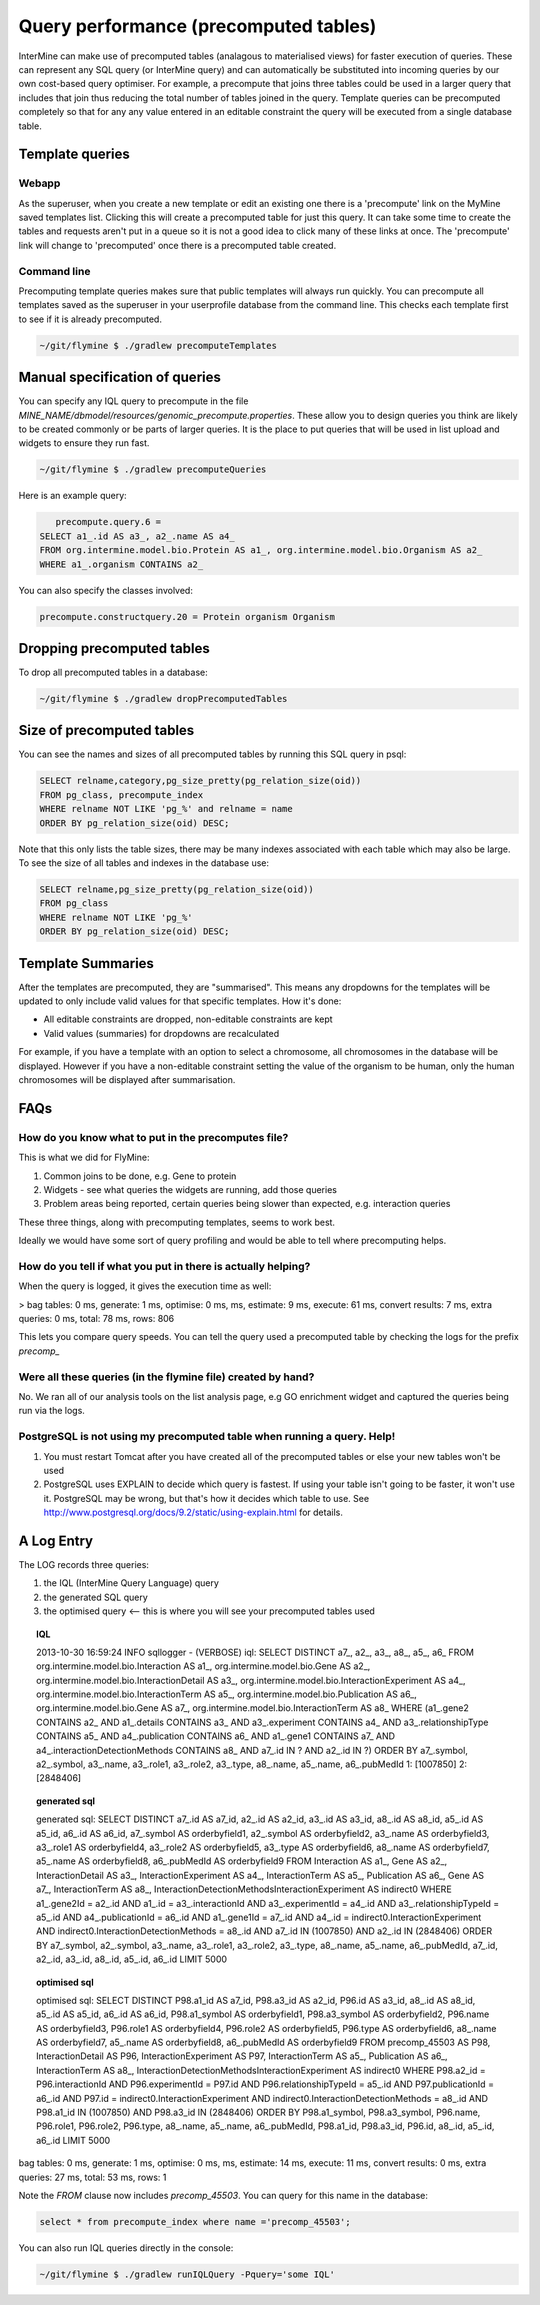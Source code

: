 Query performance (precomputed tables)
================================================

InterMine can make use of precomputed tables (analagous to materialised views) for faster execution of queries. These can represent any SQL query (or InterMine query) and can automatically be substituted into incoming queries by our own cost-based query optimiser. For example, a precompute that joins three tables could be used in a larger query that includes that join thus reducing the total number of tables joined in the query. Template queries can be precomputed completely so that for any any value entered in an editable constraint the query will be executed from a single database table.

Template queries
----------------------

Webapp
~~~~~~~~~~~~

As the superuser, when you create a new template or edit an existing one there is a 'precompute' link on the MyMine saved templates list. Clicking this will create a precomputed table for just this query. It can take some time to create the tables and requests aren't put in a queue so it is not a good idea to click many of these links at once. The 'precompute' link will change to 'precomputed' once there is a precomputed table created.

Command line
~~~~~~~~~~~~~~~~~~~~~~~~

Precomputing template queries makes sure that public templates will always run quickly. You can precompute all templates saved as the superuser in your userprofile database from the command line. This checks each template first to see if it is already precomputed.

.. code-block:: bash

	~/git/flymine $ ./gradlew precomputeTemplates


Manual specification of queries
--------------------------------------------

You can specify any IQL query to precompute in the file `MINE_NAME/dbmodel/resources/genomic_precompute.properties`. These allow you to design queries you think are likely to be created commonly or be parts of larger queries. It is the place to put queries that will be used in list upload and widgets to ensure they run fast.


.. code-block:: bash

	~/git/flymine $ ./gradlew precomputeQueries

Here is an example query:

.. code-block:: sql

	precompute.query.6 = 
     SELECT a1_.id AS a3_, a2_.name AS a4_ 
     FROM org.intermine.model.bio.Protein AS a1_, org.intermine.model.bio.Organism AS a2_ 
     WHERE a1_.organism CONTAINS a2_

You can also specify the classes involved:

.. code-block:: properties

	precompute.constructquery.20 = Protein organism Organism

Dropping precomputed tables
--------------------------------------------

To drop all precomputed tables in a database:

.. code-block:: bash

	~/git/flymine $ ./gradlew dropPrecomputedTables

Size of precomputed tables
--------------------------------------------

You can see the names and sizes of all precomputed tables by running this SQL query in psql:

.. code-block:: sql

	SELECT relname,category,pg_size_pretty(pg_relation_size(oid)) 
	FROM pg_class, precompute_index 
	WHERE relname NOT LIKE 'pg_%' and relname = name 
	ORDER BY pg_relation_size(oid) DESC;

Note that this only lists the table sizes, there may be many indexes associated with each table which may also be large. To see the size of all tables and indexes in the database use:

.. code-block:: sql

	SELECT relname,pg_size_pretty(pg_relation_size(oid)) 
	FROM pg_class 
	WHERE relname NOT LIKE 'pg_%' 
	ORDER BY pg_relation_size(oid) DESC;

Template Summaries
--------------------------------------------

After the templates are precomputed, they are "summarised". This means any dropdowns for the templates will be updated to only include valid values for that specific templates. How it's done:

* All editable constraints are dropped, non-editable constraints are kept
* Valid values (summaries) for dropdowns are recalculated 

For example, if you have a template with an option to select a chromosome, all chromosomes in the database will be displayed. However if you have a non-editable constraint setting the value of the organism to be human, only the human chromosomes will be displayed after summarisation.


FAQs
------

How do you know what to put in the precomputes file? 
~~~~~~~~~~~~~~~~~~~~~~~~~~~~~~~~~~~~~~~~~~~~~~~~~~~~~~~~~~~~~~~~~~~~~~~~~~~~~~~~~~~~~~~~

This is what we did for FlyMine:

1. Common joins to be done, e.g. Gene to protein
2. Widgets - see what queries the widgets are running, add those queries 
3. Problem areas being reported, certain queries being slower than expected, e.g. interaction queries

These three things, along with precomputing templates, seems to work best.

Ideally we would have some sort of query profiling and would be able to tell where precomputing helps.

How do you tell if what you put in there is actually helping?
~~~~~~~~~~~~~~~~~~~~~~~~~~~~~~~~~~~~~~~~~~~~~~~~~~~~~~~~~~~~~~~~~~~~~~~~~~~~~~~~~~~~~~~~

When the query is logged, it gives the execution time as well:

> bag tables: 0 ms, generate: 1 ms, optimise: 0 ms,  ms,  estimate: 9 ms, execute: 61 ms, convert results: 7 ms, extra queries: 0 ms, total: 78 ms, rows: 806

This lets you compare query speeds. You can tell the query used a precomputed table by checking the logs for the prefix `precomp_`


Were all these queries (in the flymine file) created by hand? 
~~~~~~~~~~~~~~~~~~~~~~~~~~~~~~~~~~~~~~~~~~~~~~~~~~~~~~~~~~~~~~~~~~~~~~~~~~~~~~~~~~~~~~~~

No. We ran all of our analysis tools on the list analysis page, e.g GO enrichment widget and captured the queries being run via the logs. 


PostgreSQL is not using my precomputed table when running a query. Help!
~~~~~~~~~~~~~~~~~~~~~~~~~~~~~~~~~~~~~~~~~~~~~~~~~~~~~~~~~~~~~~~~~~~~~~~~~~~~~~~~~~~~~~~~

1. You must restart Tomcat after you have created all of the precomputed tables or else your new tables won't be used
2. PostgreSQL uses EXPLAIN to decide which query is fastest. If using your table isn't going to be faster, it won't use it. PostgreSQL may be wrong, but that's how it decides which table to use. See http://www.postgresql.org/docs/9.2/static/using-explain.html for details.

A Log Entry
-------------

The LOG records three queries:

1. the IQL (InterMine Query Language) query
2. the generated SQL query
3. the optimised query <-- this is where you will see your precomputed tables used


.. topic:: IQL 

	2013-10-30 16:59:24 INFO                              sqllogger     - (VERBOSE) iql: SELECT DISTINCT a7_, a2_, a3_, a8_, a5_, a6_ FROM org.intermine.model.bio.Interaction AS a1_, org.intermine.model.bio.Gene AS a2_, org.intermine.model.bio.InteractionDetail AS a3_, org.intermine.model.bio.InteractionExperiment AS a4_, org.intermine.model.bio.InteractionTerm AS a5_, org.intermine.model.bio.Publication AS a6_, org.intermine.model.bio.Gene AS a7_, org.intermine.model.bio.InteractionTerm AS a8_ WHERE (a1_.gene2 CONTAINS a2_ AND a1_.details CONTAINS a3_ AND a3_.experiment CONTAINS a4_ AND a3_.relationshipType CONTAINS a5_ AND a4_.publication CONTAINS a6_ AND a1_.gene1 CONTAINS a7_ AND a4_.interactionDetectionMethods CONTAINS a8_ AND a7_.id IN ? AND a2_.id IN ?) ORDER BY a7_.symbol, a2_.symbol, a3_.name, a3_.role1, a3_.role2, a3_.type, a8_.name, a5_.name, a6_.pubMedId 1: [1007850] 2: [2848406]

.. topic:: generated sql

	generated sql: SELECT DISTINCT a7_.id AS a7_id, a2_.id AS a2_id, a3_.id AS a3_id, a8_.id AS a8_id, a5_.id AS a5_id, a6_.id AS a6_id, a7_.symbol AS orderbyfield1, a2_.symbol AS orderbyfield2, a3_.name AS orderbyfield3, a3_.role1 AS orderbyfield4, a3_.role2 AS orderbyfield5, a3_.type AS orderbyfield6, a8_.name AS orderbyfield7, a5_.name AS orderbyfield8, a6_.pubMedId AS orderbyfield9 FROM Interaction AS a1_, Gene AS a2_, InteractionDetail AS a3_, InteractionExperiment AS a4_, InteractionTerm AS a5_, Publication AS a6_, Gene AS a7_, InteractionTerm AS a8_, InteractionDetectionMethodsInteractionExperiment AS indirect0 WHERE a1_.gene2Id = a2_.id AND a1_.id = a3_.interactionId AND a3_.experimentId = a4_.id AND a3_.relationshipTypeId = a5_.id AND a4_.publicationId = a6_.id AND a1_.gene1Id = a7_.id AND a4_.id = indirect0.InteractionExperiment AND indirect0.InteractionDetectionMethods = a8_.id AND a7_.id IN (1007850) AND a2_.id IN (2848406) ORDER BY a7_.symbol, a2_.symbol, a3_.name, a3_.role1, a3_.role2, a3_.type, a8_.name, a5_.name, a6_.pubMedId, a7_.id, a2_.id, a3_.id, a8_.id, a5_.id, a6_.id LIMIT 5000

.. topic:: optimised sql

	optimised sql: SELECT DISTINCT P98.a1_id AS a7_id, P98.a3_id AS a2_id, P96.id AS a3_id, a8_.id AS a8_id, a5_.id AS a5_id, a6_.id AS a6_id, P98.a1_symbol AS orderbyfield1, P98.a3_symbol AS orderbyfield2, P96.name AS orderbyfield3, P96.role1 AS orderbyfield4, P96.role2 AS orderbyfield5, P96.type AS orderbyfield6, a8_.name AS orderbyfield7, a5_.name AS orderbyfield8, a6_.pubMedId AS orderbyfield9 FROM precomp_45503 AS P98, InteractionDetail AS P96, InteractionExperiment AS P97, InteractionTerm AS a5_, Publication AS a6_, InteractionTerm AS a8_, InteractionDetectionMethodsInteractionExperiment AS indirect0 WHERE P98.a2_id = P96.interactionId AND P96.experimentId = P97.id AND P96.relationshipTypeId = a5_.id AND P97.publicationId = a6_.id AND P97.id = indirect0.InteractionExperiment AND indirect0.InteractionDetectionMethods = a8_.id AND P98.a1_id IN (1007850) AND P98.a3_id IN (2848406) ORDER BY P98.a1_symbol, P98.a3_symbol, P96.name, P96.role1, P96.role2, P96.type, a8_.name, a5_.name, a6_.pubMedId, P98.a1_id, P98.a3_id, P96.id, a8_.id, a5_.id, a6_.id LIMIT 5000

bag tables: 0 ms, generate: 1 ms, optimise: 0 ms,  ms,  estimate: 14 ms, execute: 11 ms, convert results: 0 ms, extra queries: 27 ms, total: 53 ms, rows: 1

Note the `FROM` clause now includes `precomp_45503`. You can query for this name in the database:

.. code-block:: sql

	select * from precompute_index where name ='precomp_45503';

You can also run IQL queries directly in the console:

.. code-block:: bash

	~/git/flymine $ ./gradlew runIQLQuery -Pquery='some IQL'


.. index:: precomputes, query speed, database speed, optimisation

